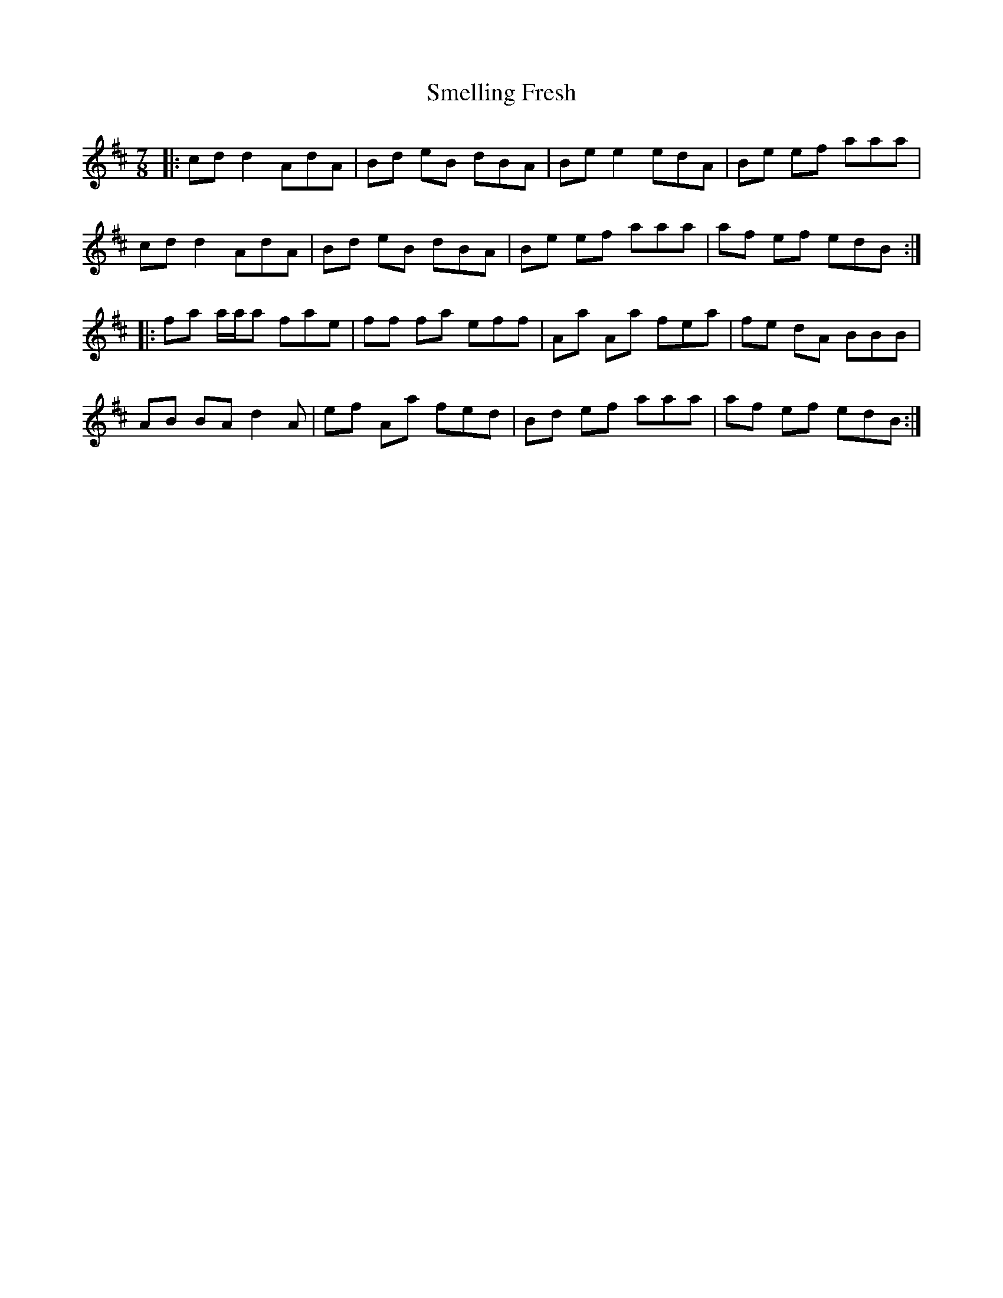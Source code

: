 X: 37581
T: Smelling Fresh
R: reel
M: 4/4
K: Dmajor
[M:7/8]|:cd d2 AdA|Bd eB dBA|Be e2 edA|Be ef aaa|
cd d2 AdA|Bd eB dBA|Be ef aaa|af ef edB:|
|:fa a/a/a fae|ff fa eff|Aa Aa fea|fe dA BBB|
AB BA d2 A|ef Aa fed|Bd ef aaa|af ef edB:|

